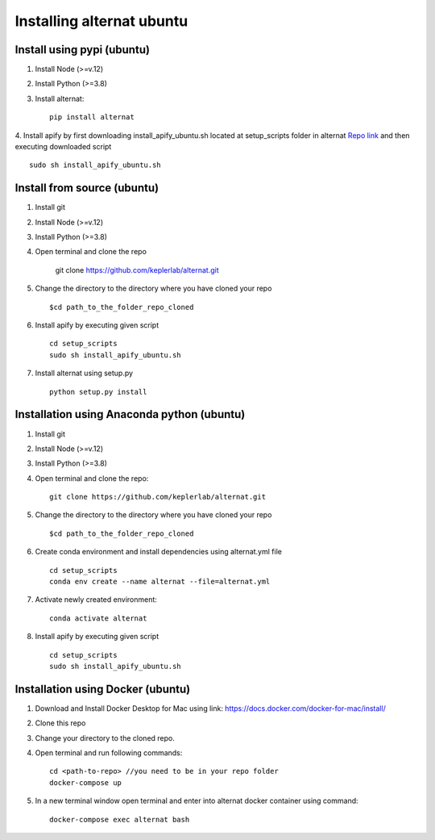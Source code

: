 Installing alternat ubuntu 
===========================

Install using pypi (ubuntu)
-----------------------------

1. Install Node (>=v.12)

2. Install Python (>=3.8)

3. Install alternat::

    pip install alternat

4. Install apify by first downloading install_apify_ubuntu.sh located at 
setup_scripts folder in alternat `Repo link <https://raw.githubusercontent.com/keplerlab/alternat/main/setup_scripts/install_apify_ubuntu.sh>`_  and then executing downloaded script ::


    sudo sh install_apify_ubuntu.sh


Install from source (ubuntu)
------------------------------

1. Install git

2. Install Node (>=v.12)

3. Install Python (>=3.8)

4. Open terminal and clone the repo

    git clone https://github.com/keplerlab/alternat.git

5. Change the directory to the directory where you have cloned your repo ::

    $cd path_to_the_folder_repo_cloned

6. Install apify by executing given script ::
        
    cd setup_scripts 
    sudo sh install_apify_ubuntu.sh

7. Install alternat using setup.py ::

    python setup.py install 



Installation using Anaconda python (ubuntu)
--------------------------------------------

1. Install git

2. Install Node (>=v.12)

3. Install Python (>=3.8)

4. Open terminal and clone the repo::

    git clone https://github.com/keplerlab/alternat.git

5. Change the directory to the directory where you have cloned your repo ::

    $cd path_to_the_folder_repo_cloned


6. Create conda environment and install dependencies using
   alternat.yml file ::

    cd setup_scripts
    conda env create --name alternat --file=alternat.yml

7. Activate newly created environment::

    conda activate alternat

8. Install apify by executing given script ::
        
    cd setup_scripts
    sudo sh install_apify_ubuntu.sh



Installation using Docker (ubuntu)
-------------------------------------

1. Download and Install Docker Desktop for Mac using link: https://docs.docker.com/docker-for-mac/install/

2. Clone this repo

3. Change your directory to the cloned repo.

4. Open terminal and run following commands::

    cd <path-to-repo> //you need to be in your repo folder
    docker-compose up

5. In a new terminal window open terminal and enter into alternat docker container using command::

    docker-compose exec alternat bash
